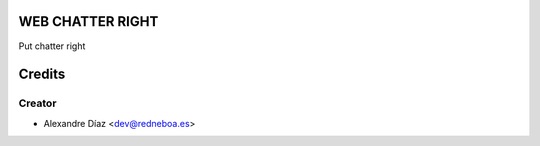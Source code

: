 WEB CHATTER RIGHT
=============

Put chatter right


Credits
=======

Creator
------------

* Alexandre Díaz <dev@redneboa.es>

